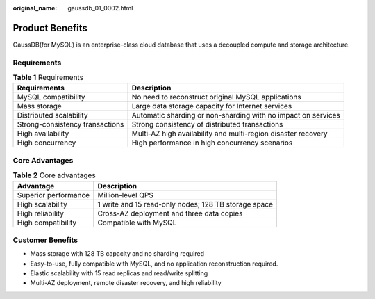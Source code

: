 :original_name: gaussdb_01_0002.html

.. _gaussdb_01_0002:

Product Benefits
================

GaussDB(for MySQL) is an enterprise-class cloud database that uses a decoupled compute and storage architecture.

Requirements
------------

.. table:: **Table 1** Requirements

   +---------------------------------+---------------------------------------------------------------+
   | Requirements                    | Description                                                   |
   +=================================+===============================================================+
   | MySQL compatibility             | No need to reconstruct original MySQL applications            |
   +---------------------------------+---------------------------------------------------------------+
   | Mass storage                    | Large data storage capacity for Internet services             |
   +---------------------------------+---------------------------------------------------------------+
   | Distributed scalability         | Automatic sharding or non-sharding with no impact on services |
   +---------------------------------+---------------------------------------------------------------+
   | Strong-consistency transactions | Strong consistency of distributed transactions                |
   +---------------------------------+---------------------------------------------------------------+
   | High availability               | Multi-AZ high availability and multi-region disaster recovery |
   +---------------------------------+---------------------------------------------------------------+
   | High concurrency                | High performance in high concurrency scenarios                |
   +---------------------------------+---------------------------------------------------------------+

Core Advantages
---------------

.. table:: **Table 2** Core advantages

   +----------------------+------------------------------------------------------+
   | Advantage            | Description                                          |
   +======================+======================================================+
   | Superior performance | Million-level QPS                                    |
   +----------------------+------------------------------------------------------+
   | High scalability     | 1 write and 15 read-only nodes; 128 TB storage space |
   +----------------------+------------------------------------------------------+
   | High reliability     | Cross-AZ deployment and three data copies            |
   +----------------------+------------------------------------------------------+
   | High compatibility   | Compatible with MySQL                                |
   +----------------------+------------------------------------------------------+

Customer Benefits
-----------------

-  Mass storage with 128 TB capacity and no sharding required
-  Easy-to-use, fully compatible with MySQL, and no application reconstruction required.
-  Elastic scalability with 15 read replicas and read/write splitting
-  Multi-AZ deployment, remote disaster recovery, and high reliability

